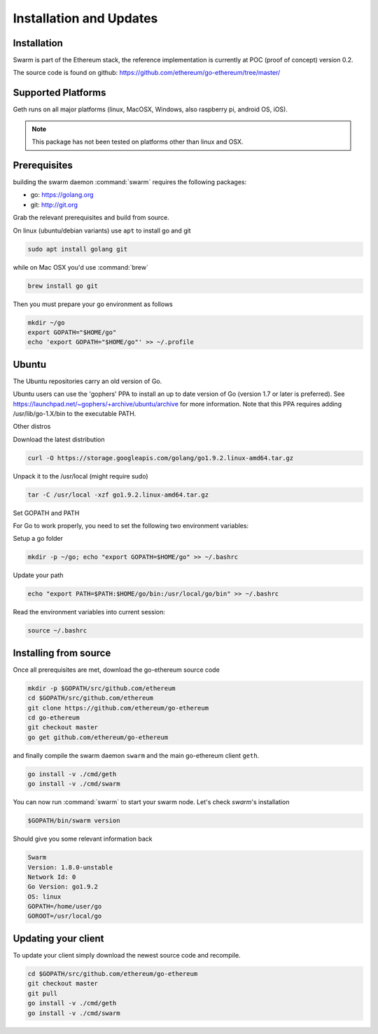 *************************
Installation and Updates
*************************

Installation
=======================
Swarm is part of the Ethereum stack, the reference implementation is currently at POC (proof of concept) version 0.2.

The source code is found on github: https://github.com/ethereum/go-ethereum/tree/master/

Supported Platforms
=========================

Geth runs on all major platforms (linux, MacOSX, Windows, also raspberry pi, android OS, iOS).

..  note::
  This package has not been tested on platforms other than linux and OSX.

Prerequisites
================

building the swarm daemon :command:`swarm` requires the following packages:

* go: https://golang.org
* git: http://git.org


Grab the relevant prerequisites and build from source.

On linux (ubuntu/debian variants) use ``apt`` to install go and git

.. code-block:: none

  sudo apt install golang git

while on Mac OSX you'd use :command:`brew`

.. code-block:: none

    brew install go git

Then you must prepare your go environment as follows

.. code-block:: none

  mkdir ~/go
  export GOPATH="$HOME/go"
  echo 'export GOPATH="$HOME/go"' >> ~/.profile



Ubuntu
================

The Ubuntu repositories carry an old version of Go.

Ubuntu users can use the 'gophers' PPA to install an up to date version of Go (version 1.7 or later is preferred). See https://launchpad.net/~gophers/+archive/ubuntu/archive for more information. Note that this PPA requires adding /usr/lib/go-1.X/bin to the executable PATH.

Other distros

Download the latest distribution

.. code-block:: none

  curl -O https://storage.googleapis.com/golang/go1.9.2.linux-amd64.tar.gz 

Unpack it to the /usr/local (might require sudo)

.. code-block:: none

  tar -C /usr/local -xzf go1.9.2.linux-amd64.tar.gz

Set GOPATH and PATH

For Go to work properly, you need to set the following two environment variables:

Setup a go folder 

.. code-block:: none

  mkdir -p ~/go; echo "export GOPATH=$HOME/go" >> ~/.bashrc

Update your path 

.. code-block:: none

  echo "export PATH=$PATH:$HOME/go/bin:/usr/local/go/bin" >> ~/.bashrc

Read the environment variables into current session: 

.. code-block:: none

  source ~/.bashrc

Installing from source
=======================

Once all prerequisites are met, download the go-ethereum source code

.. code-block:: none

  mkdir -p $GOPATH/src/github.com/ethereum
  cd $GOPATH/src/github.com/ethereum
  git clone https://github.com/ethereum/go-ethereum
  cd go-ethereum
  git checkout master
  go get github.com/ethereum/go-ethereum

and finally compile the swarm daemon ``swarm`` and the main go-ethereum client ``geth``.

.. code-block:: none

  go install -v ./cmd/geth
  go install -v ./cmd/swarm


You can now run :command:`swarm` to start your swarm node.
Let's check `swarm`'s installation

.. code-block:: none

  $GOPATH/bin/swarm version

Should give you some relevant information back

.. code-block:: none

  Swarm
  Version: 1.8.0-unstable
  Network Id: 0
  Go Version: go1.9.2
  OS: linux
  GOPATH=/home/user/go
  GOROOT=/usr/local/go

Updating your client
=====================

To update your client simply download the newest source code and recompile.

.. code-block:: none

  cd $GOPATH/src/github.com/ethereum/go-ethereum
  git checkout master
  git pull
  go install -v ./cmd/geth
  go install -v ./cmd/swarm

